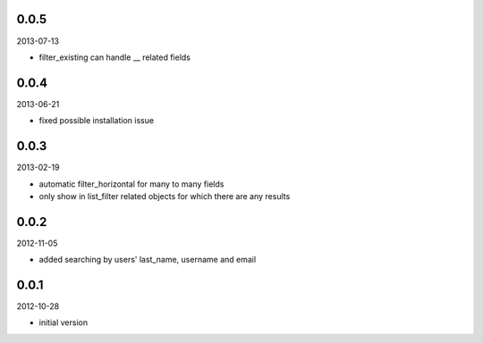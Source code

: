 
0.0.5
----------
2013-07-13

* filter_existing can handle __ related fields


0.0.4
----------
2013-06-21

* fixed possible installation issue


0.0.3
----------
2013-02-19

* automatic filter_horizontal for many to many fields
* only show in list_filter related objects for which there are any results


0.0.2
----------
2012-11-05

* added searching by users' last_name, username and email


0.0.1
----------
2012-10-28

* initial version

